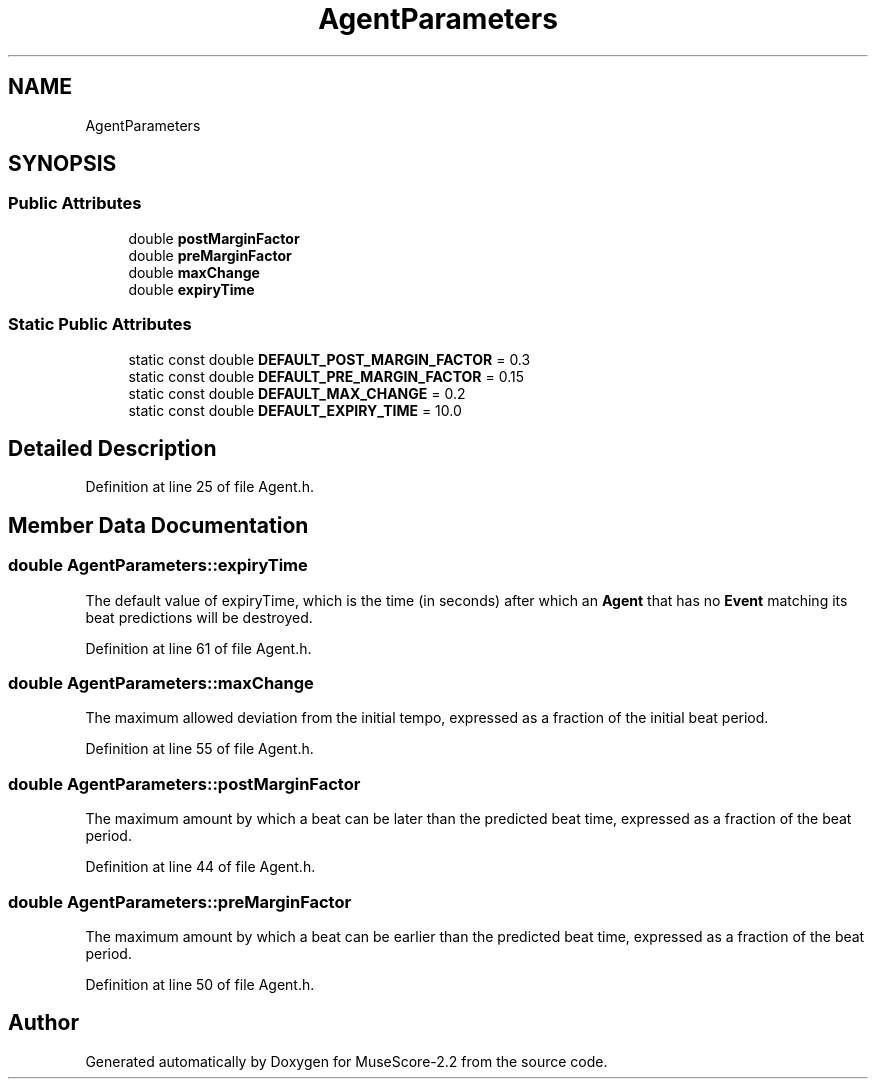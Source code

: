 .TH "AgentParameters" 3 "Mon Jun 5 2017" "MuseScore-2.2" \" -*- nroff -*-
.ad l
.nh
.SH NAME
AgentParameters
.SH SYNOPSIS
.br
.PP
.SS "Public Attributes"

.in +1c
.ti -1c
.RI "double \fBpostMarginFactor\fP"
.br
.ti -1c
.RI "double \fBpreMarginFactor\fP"
.br
.ti -1c
.RI "double \fBmaxChange\fP"
.br
.ti -1c
.RI "double \fBexpiryTime\fP"
.br
.in -1c
.SS "Static Public Attributes"

.in +1c
.ti -1c
.RI "static const double \fBDEFAULT_POST_MARGIN_FACTOR\fP = 0\&.3"
.br
.ti -1c
.RI "static const double \fBDEFAULT_PRE_MARGIN_FACTOR\fP = 0\&.15"
.br
.ti -1c
.RI "static const double \fBDEFAULT_MAX_CHANGE\fP = 0\&.2"
.br
.ti -1c
.RI "static const double \fBDEFAULT_EXPIRY_TIME\fP = 10\&.0"
.br
.in -1c
.SH "Detailed Description"
.PP 
Definition at line 25 of file Agent\&.h\&.
.SH "Member Data Documentation"
.PP 
.SS "double AgentParameters::expiryTime"
The default value of expiryTime, which is the time (in seconds) after which an \fBAgent\fP that has no \fBEvent\fP matching its beat predictions will be destroyed\&. 
.PP
Definition at line 61 of file Agent\&.h\&.
.SS "double AgentParameters::maxChange"
The maximum allowed deviation from the initial tempo, expressed as a fraction of the initial beat period\&. 
.PP
Definition at line 55 of file Agent\&.h\&.
.SS "double AgentParameters::postMarginFactor"
The maximum amount by which a beat can be later than the predicted beat time, expressed as a fraction of the beat period\&. 
.PP
Definition at line 44 of file Agent\&.h\&.
.SS "double AgentParameters::preMarginFactor"
The maximum amount by which a beat can be earlier than the predicted beat time, expressed as a fraction of the beat period\&. 
.PP
Definition at line 50 of file Agent\&.h\&.

.SH "Author"
.PP 
Generated automatically by Doxygen for MuseScore-2\&.2 from the source code\&.
